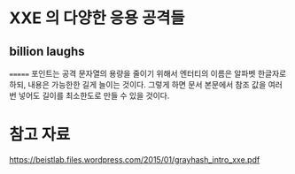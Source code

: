 * XXE 의 다양한 응용 공격들 


** billion laughs


=======
포인트는 공격 문자열의 용량을 줄이기 위해서 
엔터티의 이름은 알파벳 한글자로 하되, 
내용은 가능한한 길게 늘이는 것이다. 
그렇게 하면 문서 본문에서 참조 값을 여러번 넣어도 길이를 최소한도로 만들 수 있을 것이다.





* 참고 자료

https://beistlab.files.wordpress.com/2015/01/grayhash_intro_xxe.pdf

